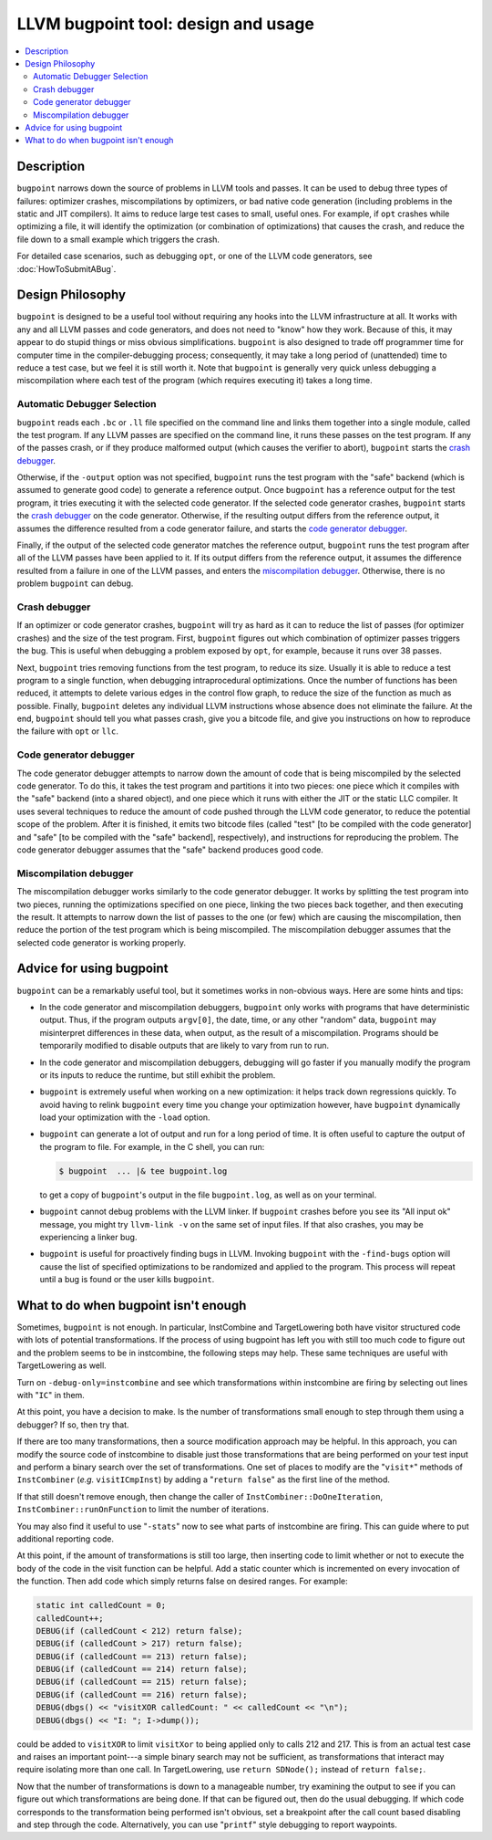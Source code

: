====================================
LLVM bugpoint tool: design and usage
====================================

.. contents::
   :local:

Description
===========

``bugpoint`` narrows down the source of problems in LLVM tools and passes.  It
can be used to debug three types of failures: optimizer crashes, miscompilations
by optimizers, or bad native code generation (including problems in the static
and JIT compilers).  It aims to reduce large test cases to small, useful ones.
For example, if ``opt`` crashes while optimizing a file, it will identify the
optimization (or combination of optimizations) that causes the crash, and reduce
the file down to a small example which triggers the crash.

For detailed case scenarios, such as debugging ``opt``, or one of the LLVM code
generators, see :doc:`HowToSubmitABug`.

Design Philosophy
=================

``bugpoint`` is designed to be a useful tool without requiring any hooks into
the LLVM infrastructure at all.  It works with any and all LLVM passes and code
generators, and does not need to "know" how they work.  Because of this, it may
appear to do stupid things or miss obvious simplifications.  ``bugpoint`` is
also designed to trade off programmer time for computer time in the
compiler-debugging process; consequently, it may take a long period of
(unattended) time to reduce a test case, but we feel it is still worth it. Note
that ``bugpoint`` is generally very quick unless debugging a miscompilation
where each test of the program (which requires executing it) takes a long time.

Automatic Debugger Selection
----------------------------

``bugpoint`` reads each ``.bc`` or ``.ll`` file specified on the command line
and links them together into a single module, called the test program.  If any
LLVM passes are specified on the command line, it runs these passes on the test
program.  If any of the passes crash, or if they produce malformed output (which
causes the verifier to abort), ``bugpoint`` starts the `crash debugger`_.

Otherwise, if the ``-output`` option was not specified, ``bugpoint`` runs the
test program with the "safe" backend (which is assumed to generate good code) to
generate a reference output.  Once ``bugpoint`` has a reference output for the
test program, it tries executing it with the selected code generator.  If the
selected code generator crashes, ``bugpoint`` starts the `crash debugger`_ on
the code generator.  Otherwise, if the resulting output differs from the
reference output, it assumes the difference resulted from a code generator
failure, and starts the `code generator debugger`_.

Finally, if the output of the selected code generator matches the reference
output, ``bugpoint`` runs the test program after all of the LLVM passes have
been applied to it.  If its output differs from the reference output, it assumes
the difference resulted from a failure in one of the LLVM passes, and enters the
`miscompilation debugger`_.  Otherwise, there is no problem ``bugpoint`` can
debug.

.. _crash debugger:

Crash debugger
--------------

If an optimizer or code generator crashes, ``bugpoint`` will try as hard as it
can to reduce the list of passes (for optimizer crashes) and the size of the
test program.  First, ``bugpoint`` figures out which combination of optimizer
passes triggers the bug. This is useful when debugging a problem exposed by
``opt``, for example, because it runs over 38 passes.

Next, ``bugpoint`` tries removing functions from the test program, to reduce its
size.  Usually it is able to reduce a test program to a single function, when
debugging intraprocedural optimizations.  Once the number of functions has been
reduced, it attempts to delete various edges in the control flow graph, to
reduce the size of the function as much as possible.  Finally, ``bugpoint``
deletes any individual LLVM instructions whose absence does not eliminate the
failure.  At the end, ``bugpoint`` should tell you what passes crash, give you a
bitcode file, and give you instructions on how to reproduce the failure with
``opt`` or ``llc``.

.. _code generator debugger:

Code generator debugger
-----------------------

The code generator debugger attempts to narrow down the amount of code that is
being miscompiled by the selected code generator.  To do this, it takes the test
program and partitions it into two pieces: one piece which it compiles with the
"safe" backend (into a shared object), and one piece which it runs with either
the JIT or the static LLC compiler.  It uses several techniques to reduce the
amount of code pushed through the LLVM code generator, to reduce the potential
scope of the problem.  After it is finished, it emits two bitcode files (called
"test" [to be compiled with the code generator] and "safe" [to be compiled with
the "safe" backend], respectively), and instructions for reproducing the
problem.  The code generator debugger assumes that the "safe" backend produces
good code.

.. _miscompilation debugger:

Miscompilation debugger
-----------------------

The miscompilation debugger works similarly to the code generator debugger.  It
works by splitting the test program into two pieces, running the optimizations
specified on one piece, linking the two pieces back together, and then executing
the result.  It attempts to narrow down the list of passes to the one (or few)
which are causing the miscompilation, then reduce the portion of the test
program which is being miscompiled.  The miscompilation debugger assumes that
the selected code generator is working properly.

Advice for using bugpoint
=========================

``bugpoint`` can be a remarkably useful tool, but it sometimes works in
non-obvious ways.  Here are some hints and tips:

* In the code generator and miscompilation debuggers, ``bugpoint`` only works
  with programs that have deterministic output.  Thus, if the program outputs
  ``argv[0]``, the date, time, or any other "random" data, ``bugpoint`` may
  misinterpret differences in these data, when output, as the result of a
  miscompilation.  Programs should be temporarily modified to disable outputs
  that are likely to vary from run to run.

* In the code generator and miscompilation debuggers, debugging will go faster
  if you manually modify the program or its inputs to reduce the runtime, but
  still exhibit the problem.

* ``bugpoint`` is extremely useful when working on a new optimization: it helps
  track down regressions quickly.  To avoid having to relink ``bugpoint`` every
  time you change your optimization however, have ``bugpoint`` dynamically load
  your optimization with the ``-load`` option.

* ``bugpoint`` can generate a lot of output and run for a long period of time.
  It is often useful to capture the output of the program to file.  For example,
  in the C shell, you can run:

  .. code-block:: console

    $ bugpoint  ... |& tee bugpoint.log

  to get a copy of ``bugpoint``'s output in the file ``bugpoint.log``, as well
  as on your terminal.

* ``bugpoint`` cannot debug problems with the LLVM linker. If ``bugpoint``
  crashes before you see its "All input ok" message, you might try ``llvm-link
  -v`` on the same set of input files. If that also crashes, you may be
  experiencing a linker bug.

* ``bugpoint`` is useful for proactively finding bugs in LLVM.  Invoking
  ``bugpoint`` with the ``-find-bugs`` option will cause the list of specified
  optimizations to be randomized and applied to the program. This process will
  repeat until a bug is found or the user kills ``bugpoint``.

What to do when bugpoint isn't enough
=====================================
	
Sometimes, ``bugpoint`` is not enough. In particular, InstCombine and
TargetLowering both have visitor structured code with lots of potential
transformations.  If the process of using bugpoint has left you with still too
much code to figure out and the problem seems to be in instcombine, the
following steps may help.  These same techniques are useful with TargetLowering
as well.

Turn on ``-debug-only=instcombine`` and see which transformations within
instcombine are firing by selecting out lines with "``IC``" in them.

At this point, you have a decision to make.  Is the number of transformations
small enough to step through them using a debugger?  If so, then try that.

If there are too many transformations, then a source modification approach may
be helpful.  In this approach, you can modify the source code of instcombine to
disable just those transformations that are being performed on your test input
and perform a binary search over the set of transformations.  One set of places
to modify are the "``visit*``" methods of ``InstCombiner`` (*e.g.*
``visitICmpInst``) by adding a "``return false``" as the first line of the
method.

If that still doesn't remove enough, then change the caller of
``InstCombiner::DoOneIteration``, ``InstCombiner::runOnFunction`` to limit the
number of iterations.

You may also find it useful to use "``-stats``" now to see what parts of
instcombine are firing.  This can guide where to put additional reporting code.

At this point, if the amount of transformations is still too large, then
inserting code to limit whether or not to execute the body of the code in the
visit function can be helpful.  Add a static counter which is incremented on
every invocation of the function.  Then add code which simply returns false on
desired ranges.  For example:

.. code-block:: c++


  static int calledCount = 0;
  calledCount++;
  DEBUG(if (calledCount < 212) return false);
  DEBUG(if (calledCount > 217) return false);
  DEBUG(if (calledCount == 213) return false);
  DEBUG(if (calledCount == 214) return false);
  DEBUG(if (calledCount == 215) return false);
  DEBUG(if (calledCount == 216) return false);
  DEBUG(dbgs() << "visitXOR calledCount: " << calledCount << "\n");
  DEBUG(dbgs() << "I: "; I->dump());

could be added to ``visitXOR`` to limit ``visitXor`` to being applied only to
calls 212 and 217. This is from an actual test case and raises an important
point---a simple binary search may not be sufficient, as transformations that
interact may require isolating more than one call.  In TargetLowering, use
``return SDNode();`` instead of ``return false;``.

Now that the number of transformations is down to a manageable number, try
examining the output to see if you can figure out which transformations are
being done.  If that can be figured out, then do the usual debugging.  If which
code corresponds to the transformation being performed isn't obvious, set a
breakpoint after the call count based disabling and step through the code.
Alternatively, you can use "``printf``" style debugging to report waypoints.

